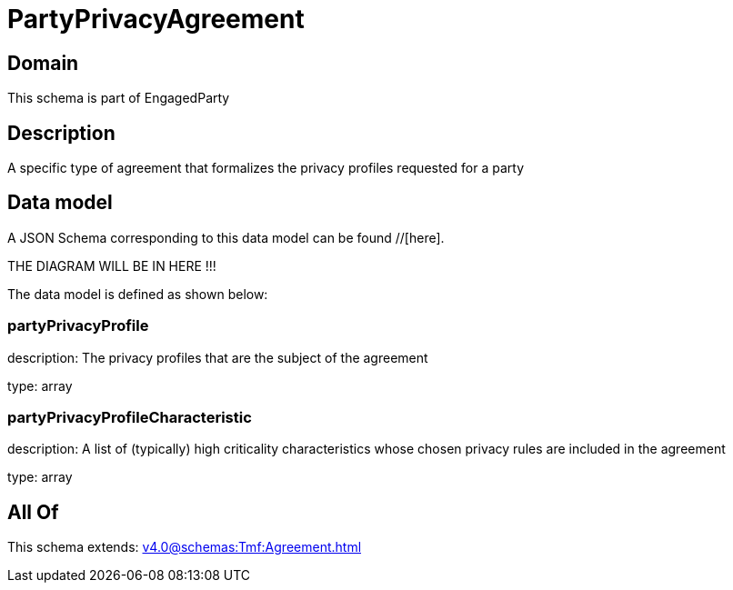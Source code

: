 = PartyPrivacyAgreement

[#domain]
== Domain

This schema is part of EngagedParty

[#description]
== Description
A specific type of agreement that formalizes the privacy profiles requested for a party


[#data_model]
== Data model

A JSON Schema corresponding to this data model can be found //[here].

THE DIAGRAM WILL BE IN HERE !!!


The data model is defined as shown below:


=== partyPrivacyProfile
description: The privacy profiles that are the subject of the agreement

type: array


=== partyPrivacyProfileCharacteristic
description: A list of (typically) high criticality characteristics whose chosen privacy rules are included in the agreement

type: array


[#all_of]
== All Of

This schema extends: xref:v4.0@schemas:Tmf:Agreement.adoc[]
